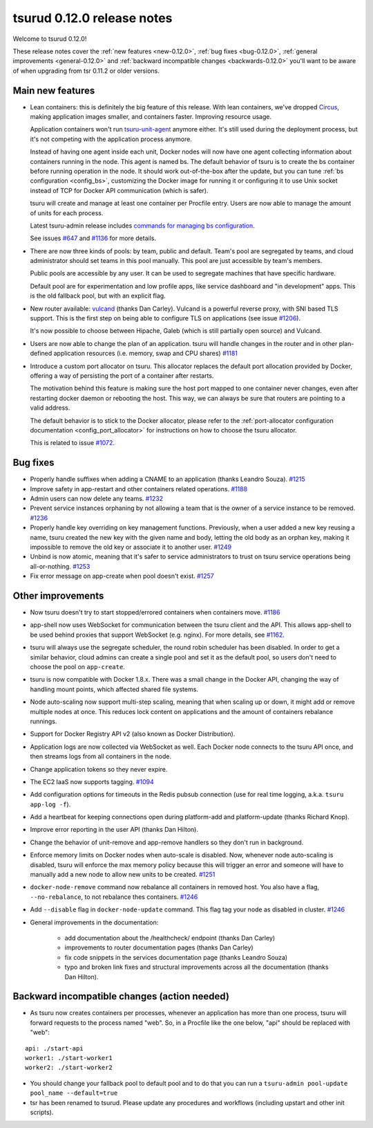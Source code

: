 .. Copyright 2015 tsuru authors. All rights reserved.
   Use of this source code is governed by a BSD-style
   license that can be found in the LICENSE file.

===========================
tsurud 0.12.0 release notes
===========================

Welcome to tsurud 0.12.0!

These release notes cover the :ref:`new features <new-0.12.0>`,
:ref:`bug fixes <bug-0.12.0>`, :ref:`general improvements <general-0.12.0>`
and :ref:`backward incompatible changes <backwards-0.12.0>` you'll want to be
aware of when upgrading from tsr 0.11.2 or older versions.

.. _new-0.12.0:

Main new features
=================

* Lean containers: this is definitely the big feature of this release. With
  lean containers, we've dropped `Circus
  <https://circus.readthedocs.org/en/latest/>`_, making application images
  smaller, and containers faster. Improving resource usage.

  Application containers won't run `tsuru-unit-agent
  <https://github.com/tsuru/tsuru-unit-agent/>`_ anymore either. It's still
  used during the deployment process, but it's not competing with the
  application process anymore.

  Instead of having one agent inside each unit, Docker nodes will now have
  one agent collecting information about containers running in the node.
  This agent is named bs. The default behavior of tsuru is to create the bs
  container before running operation in the node. It should work
  out-of-the-box after the update, but you can tune :ref:`bs configuration
  <config_bs>`, customizing the Docker image for running it or configuring
  it to use Unix socket instead of TCP for Docker API communication (which
  is safer).

  tsuru will create and manage at least one container per Procfile entry. Users
  are now able to manage the amount of units for each process.

  Latest tsuru-admin release includes `commands for managing bs
  configuration
  <https://tsuru-admin.readthedocs.org/en/latest/#bs-management>`_.

  See issues `#647 <https://github.com/tsuru/tsuru/issues/647>`_ and `#1136
  <https://github.com/tsuru/tsuru/issues/1136>`_ for more details.

* There are now three kinds of pools: by team, public and default.
  Team's pool are segregated by teams, and cloud administrator should set
  teams in this pool manually. This pool are just accessible by team's
  members.

  Public pools are accessible by any user. It can be used to segregate
  machines that have specific hardware.

  Default pool are for experimentation and low profile apps, like service
  dashboard and "in development" apps. This is the old fallback pool, but with
  an explicit flag.

* New router available: `vulcand <https://vulcand.io/>`_ (thanks Dan Carley).
  Vulcand is a powerful reverse proxy, with SNI based TLS support. This is the
  first step on being able to configure TLS on applications (see issue `#1206
  <https://github.com/tsuru/tsuru/issues/1206>`_).

  It's now possible to choose between Hipache, Galeb (which is still partially
  open source) and Vulcand.

* Users are now able to change the plan of an application. tsuru will handle
  changes in the router and in other plan-defined application resources (i.e.
  memory, swap and CPU shares)  `#1181
  <https://github.com/tsuru/tsuru/issues/1181>`_

* Introduce a custom port allocator on tsuru. This allocator replaces the
  default port allocation provided by Docker, offering a way of persisting the
  port of a container after restarts.

  The motivation behind this feature is making sure the host port mapped
  to one container never changes, even after restarting docker daemon or
  rebooting the host. This way, we can always be sure that routers are
  pointing to a valid address.

  The default behavior is to stick to the Docker allocator, please refer to the
  :ref:`port-allocator configuration documentation <config_port_allocator>` for
  instructions on how to choose the tsuru allocator.

  This is related to issue `#1072 <https://github.com/tsuru/tsuru/issues/1072>`_.

.. _bug-0.12.0:

Bug fixes
=========

* Properly handle suffixes when adding a CNAME to an application (thanks
  Leandro Souza). `#1215 <https://github.com/tsuru/tsuru/pull/1215>`_

* Improve safety in app-restart and other containers related operations. `#1188
  <https://github.com/tsuru/tsuru/issues/1188>`_

* Admin users can now delete any teams. `#1232
  <https://github.com/tsuru/tsuru/issues/1232>`_

* Prevent service instances orphaning by not allowing a team that is the owner
  of a service instance to be removed. `#1236
  <https://github.com/tsuru/tsuru/issues/1236>`_

* Properly handle key overriding on key management functions. Previously, when
  a user added a new key reusing a name, tsuru created the new key with the
  given name and body, letting the old body as an orphan key, making it
  impossible to remove the old key or associate it to another user. `#1249
  <https://github.com/tsuru/tsuru/issues/1249>`_

* Unbind is now atomic, meaning that it's safer to service administrators to
  trust on tsuru service operations being all-or-nothing. `#1253
  <https://github.com/tsuru/tsuru/issues/1253>`_

* Fix error message on app-create when pool doesn't exist. `#1257
  <https://github.com/tsuru/tsuru/issues/1257>`_

.. _general-0.12.0:

Other improvements
==================

* Now tsuru doesn't try to start stopped/errored containers when containers
  move. `#1186 <https://github.com/tsuru/tsuru/issues/1186>`_

* app-shell now uses WebSocket for communication between the tsuru client and
  the API. This allows app-shell to be used behind proxies that support
  WebSocket (e.g. nginx). For more details, see `#1162
  <https://github.com/tsuru/tsuru/issues/1162>`_.

* tsuru will always use the segregate scheduler, the round robin scheduler has
  been disabled. In order to get a similar behavior, cloud admins can create a
  single pool and set it as the default pool, so users don't need to choose the
  pool on ``app-create``.

* tsuru is now compatible with Docker 1.8.x. There was a small change in the
  Docker API, changing the way of handling mount points, which affected shared
  file systems.

* Node auto-scaling now support multi-step scaling, meaning that when scaling
  up or down, it might add or remove multiple nodes at once. This reduces lock
  content on applications and the amount of containers rebalance runnings.

* Support for Docker Registry API v2 (also known as Docker Distribution).

* Application logs are now collected via WebSocket as well. Each Docker node
  connects to the tsuru API once, and then streams logs from all containers in
  the node.

* Change application tokens so they never expire.

* The EC2 IaaS now supports tagging. `#1094
  <https://github.com/tsuru/tsuru/issues/1094>`_

* Add configuration options for timeouts in the Redis pubsub connection (use
  for real time logging, a.k.a. ``tsuru app-log -f``).

* Add a heartbeat for keeping connections open during platform-add and
  platform-update (thanks Richard Knop).

* Improve error reporting in the user API (thanks Dan Hilton).

* Change the behavior of unit-remove and app-remove handlers so they don't run
  in background.

* Enforce memory limits on Docker nodes when auto-scale is disabled. Now,
  whenever node auto-scaling is disabled, tsuru will enforce the max memory
  policy because this will trigger an error and someone will have to manually
  add a new node to allow new units to be created. `#1251
  <https://github.com/tsuru/tsuru/issues/1251>`_

* ``docker-node-remove`` command now rebalance all containers in removed host.
  You also have a flag, ``--no-rebalance``, to not rebalance thes containers. `#1246
  <https://github.com/tsuru/tsuru/issues/1246>`_

* Add ``--disable`` flag in ``docker-node-update`` command. This flag tag your node
  as disabled in cluster. `#1246
  <https://github.com/tsuru/tsuru/issues/1246>`_

* General improvements in the documentation:

    - add documentation about the /healthcheck/ endpoint (thanks Dan Carley)
    - improvements to router documentation pages (thanks Dan Carley)
    - fix code snippets in the services documentation page (thanks Leandro
      Souza)
    - typo and broken link fixes and structural improvements across all the
      documentation (thanks Dan Hilton).

.. _backwards-0.12.0:

Backward incompatible changes (action needed)
=============================================

* As tsuru now creates containers per processes, whenever an application has
  more than one process, tsuru will forward requests to the process named
  "web". So, in a Procfile like the one below, "api" should be replaced with
  "web":

.. highlight:: yaml

::

    api: ./start-api
    worker1: ./start-worker1
    worker2: ./start-worker2

* You should change your fallback pool to default pool and to do that you
  can run a ``tsuru-admin pool-update pool_name --default=true``

* tsr has been renamed to tsurud. Please update any procedures and
  workflows (including upstart and other init scripts).

